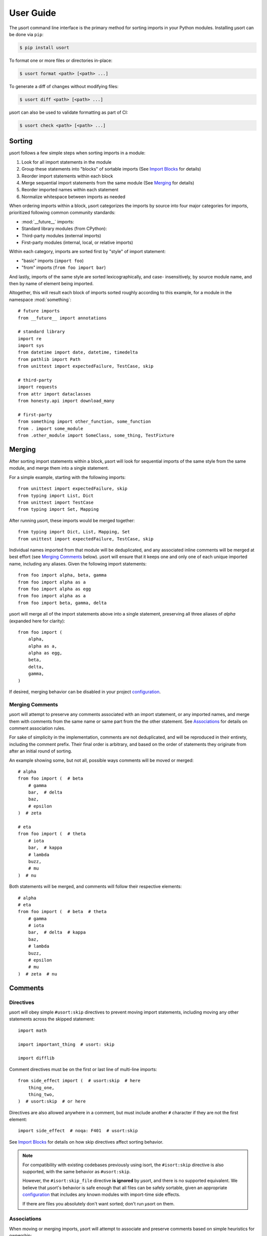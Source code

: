 User Guide
==========

The µsort command line interface is the primary method for sorting imports
in your Python modules. Installing µsort can be done via ``pip``:

.. code-block:: shell-session

    $ pip install usort

To format one or more files or directories in-place:

.. code-block:: shell-session

    $ usort format <path> [<path> ...]

To generate a diff of changes without modifying files:

.. code-block:: shell-session

    $ usort diff <path> [<path> ...]

µsort can also be used to validate formatting as part of CI:

.. code-block:: shell-session

    $ usort check <path> [<path> ...]


Sorting
-------

µsort follows a few simple steps when sorting imports in a module:

1. Look for all import statements in the module
2. Group these statements into "blocks" of sortable imports
   (See `Import Blocks`_ for details)
3. Reorder import statements within each block
4. Merge sequential import statements from the same module (See `Merging`_ for details)
5. Reorder imported names within each statement
6. Normalize whitespace between imports as needed

When ordering imports within a block, µsort categorizes the imports by source
into four major categories for imports, prioritized following common community
standards:

* :mod:`__future__` imports:
* Standard library modules (from CPython):
* Third-party modules (external imports)
* First-party modules (internal, local, or relative imports)

Within each category, imports are sorted first by "style" of import statement:

* "basic" imports (``import foo``)
* "from" imports (``from foo import bar``)

And lastly, imports of the same style are sorted lexicographically, and case-
insensitively, by source module name, and then by name of element being imported.

Altogether, this will result each block of imports sorted roughly according
to this example, for a module in the namespace :mod:`something`::

    # future imports
    from __future__ import annotations

    # standard library
    import re
    import sys
    from datetime import date, datetime, timedelta
    from pathlib import Path
    from unittest import expectedFailure, TestCase, skip

    # third-party
    import requests
    from attr import dataclasses
    from honesty.api import download_many

    # first-party
    from something import other_function, some_function
    from . import some_module
    from .other_module import SomeClass, some_thing, TestFixture


Merging
-------

After sorting import statements within a block, µsort will look for sequential imports
of the same style from the same module, and merge them into a single statement.

For a simple example, starting with the following imports::

    from unittest import expectedFailure, skip
    from typing import List, Dict
    from unittest import TestCase
    from typing import Set, Mapping

After running µsort, these imports would be merged together::

    from typing import Dict, List, Mapping, Set
    from unittest import expectedFailure, TestCase, skip

Individual names imported from that module will be deduplicated, and any associated
inline comments will be merged at best effort (see `Merging Comments`_ below).
µsort will ensure that it keeps one and only one of each unique imported name,
including any aliases. Given the following import statements::

    from foo import alpha, beta, gamma
    from foo import alpha as a
    from foo import alpha as egg
    from foo import alpha as a
    from foo import beta, gamma, delta

µsort will merge all of the import statements above into a single statement, preserving
all three aliases of `alpha` (expanded here for clarity)::

    from foo import (
        alpha,
        alpha as a,
        alpha as egg,
        beta,
        delta,
        gamma,
    )

If desired, merging behavior can be disabled in your project `configuration`_.

Merging Comments
^^^^^^^^^^^^^^^^

µsort will attempt to preserve any comments associated with an import statement, or any
imported names, and merge them with comments from the same name or same part from the
the other statement. See `Associations`_ for details on comment association rules.

For sake of simplicity in the implementation, comments are not deduplicated, and will
be reproduced in their entirety, including the comment prefix. Their final order is
arbitrary, and based on the order of statements they originate from after an initial
round of sorting.

An example showing some, but not all, possible ways comments will be moved or merged::

    # alpha
    from foo import (  # beta
        # gamma
        bar,  # delta
        baz,
        # epsilon
    )  # zeta

    # eta
    from foo import (  # theta
        # iota
        bar,  # kappa
        # lambda
        buzz,
        # mu
    )  # nu

Both statements will be merged, and comments will follow their respective elements::

    # alpha
    # eta
    from foo import (  # beta  # theta
        # gamma
        # iota
        bar,  # delta  # kappa
        baz,
        # lambda
        buzz,
        # epsilon
        # mu
    )  # zeta  # nu


Comments
--------

Directives
^^^^^^^^^^

µsort will obey simple ``#usort:skip`` directives to prevent moving import statements,
including moving any other statements across the skipped statement::

    import math

    import important_thing  # usort: skip

    import difflib

Comment directives must be on the first or last line of multi-line imports::

    from side_effect import (  # usort:skip  # here
        thing_one,
        thing_two,
    )  # usort:skip  # or here

Directives are also allowed anywhere in a comment, but must include another ``#``
character if they are not the first element::

    import side_effect  # noqa: F401  # usort:skip

See `Import Blocks`_ for details on how skip directives affect sorting behavior.

.. note:: 
    For compatibility with existing codebases previously using isort, the
    ``#isort:skip`` directive is also supported, with the same behavior as
    ``#usort:skip``.
    
    However, the ``#isort:skip_file`` directive **is ignored** by µsort, and there
    is no supported equivalent. We believe that µsort's behavior is safe enough that
    all files can be safely sortable, given an appropriate `configuration`_ that
    includes any known modules with import-time side effects.

    If there are files you absolutely don't want sorted; don't run µsort on them.

Associations
^^^^^^^^^^^^

When moving or merging imports, µsort will attempt to associate and preserve comments
based on simple heuristics for ownership:

* Whole-line, or block, comments:

  * outside of a multi-line statement are associated with the statement that follows
    the comment.
  * inside a multi-line statement, that precede an imported name, will be associated
    with the imported name.
  * inside a multi-line statement, that precede the closing braces for the statement,
    will be associated with the end of the statement.
  * inside a multi-line statement, that precede a comma, will be associated with the
    imported name preceding the comma.

* Inline, or trailing, comments:

  * immediately following the opening brace of a multi-line statement are associated
    with the statement.
  * following an imported name, or comma, will be associated with the imported name
    that precedes the comment.

Given the number of possible places for comments in the Python grammar for a single
import statement, it may be easier to follow this example::

    # IMPORT
    from foo import (  # IMPORT
        # BETA
        beta,  # BETA

        # ALPHA
        alpha  # ALPHA
        # ALPHA
        , # ALPHA

        # IMPORT
    )  # IMPORT

Be aware that blank lines do not impact association rules, and the blank lines in the
example above are purely for clarity.

.. note:: Block comments at the beginning of a source file will not be associated with
    any statement, due to behavior in LibCST [#libcst405]_.

    This means the `# alpha` comment below will not move with the import statement
    it would otherwise be associated with::

        #!/usr/bin/env python

        # alpha
        import foo
        import bar

    This would unexpectedly result in the following file after sorting::

        #!/usr/bin/env python

        # alpha
        import bar
        import foo

    To guarantee the expected behavior, a simple docstring can be added at the top of
    the file, and any comments after the docstring will be associated with the
    appropriate statements::

        #!/usr/bin/env python
        """ This is a module """

        # alpha
        import foo
        import bar

    This would then allow µsort to correctly move the comment as expected::

        #!/usr/bin/env python
        """ This is a module """

        import bar
        # alpha
        import foo

    .. [#libcst405] https://github.com/Instagram/LibCST/issues/405

.. _import-blocks:

Import Blocks
-------------

µsort groups imports into one or more "blocks" of imports. µsort will only move imports
within the distinct block they were originally located. The boundaries of blocks are
treated as "barriers", and imports will never move across these boundaries from one
block to another.

µsort uses a set of simple heuristics to define blocks of imports, based on common
idioms and special behaviors that ensure a reasonable level of "safety" when sorting.

Comment Directives
^^^^^^^^^^^^^^^^^^

Comments with special directives create explicit blocks, separated by the line
containing the directives, which will remain unchanged::

    import math

    import important_thing  # usort: skip

    import difflib

Both ``#usort:skip`` and ``#isort:skip`` (with any amount of whitespace),
will trigger this behavior, so existing comments intended for isort will still
work with µsort.

See `directives`_ for details on supported comment directives.

Statements
^^^^^^^^^^

Any non-import statement positioned between imports will create an implicit
block separator. This allows µsort to automatically preserve use of modules
that must happen before other imports, such as filtering warnings or debug
logging::

    import warnings
    warnings.filterwarnings(...)  # <-- implicit block separator

    import noisy_module

    print("in between imports")  # <-- implicit block separator

    import other_module

Similarly, any line with multiple statements separated by semicolons will also
create an implicit block separator. µsort will defer to a dedicated formatter
for correctly splitting those statements onto separate lines::

    import zipfile
    import sys; import re  # <-- implicit block separator
    import ast

Shadowed Imports
^^^^^^^^^^^^^^^^

Any import that shadows a previous import will create an implicit block
separator::

    import foo as os
    import os  # <-- implicit block separator

Star Imports
^^^^^^^^^^^^

Star imports, which can potentially shadow or be shadowed by any other import,
will also create implicit block separators::

    import foo

    from bar import *  # <-- implicit block separator

    import dog

.. _side-effect-imports:

Side Effect Imports
^^^^^^^^^^^^^^^^^^^

Writing modules with import-time side effects is a bad practice; any side
effects should ideally wait for a function in that module to be called, like
with :func:`warnings.filterwarnings()`. In these cases, µsort will correctly
find and create a block separator, preventing accidental changes in execution
order when sorting.

However, it's common for testing libraries and entry points to have well-known
side effects when imported, and this can cause trouble with import sorting.
Rather than adding ``# usort:skip`` comments to every occurence, these modules
can be added to the :attr:`side_effect_modules` configuration option:

.. code-block:: toml
    :name: pyproject.toml

    [tool.usort]
    side_effect_modules = ["sir_kibble"]

µsort will then treat any import of these modules as implicit block separators::

    import foo

    from sir_kibble import leash  # <-- implicit block separator

    import dog

This may result in less-obvious sorting results for users unaware of the
context, so it is recommended to use this sparingly. The ``list-imports``
command may be useful for understanding how this affects your source files.


Configuration
-------------

µsort shouldn't require configuration for most projects, but offers some basic
options to customize sorting and categorization behaviors.

:file:`pyproject.toml`
^^^^^^^^^^^^^^^^^^^^^^

The preferred method of configuring µsort is in your project's
:file:`pyproject.toml`, in the ``tool.usort`` table.
When sorting each file, µsort will look for the "nearest" :file:`pyproject.toml`
to the file being sorted, looking upwards until the project root is found, or
until the root of the filesystem is reached.

``[tool.usort]``
%%%%%%%%%%%%%%%%

The following options are valid for the main ``tool.usort`` table:

.. attribute:: categories
    :type: List[str]
    :value: ["future", "standard_library", "third_party", "first_party"]

    If given, this list of categories overrides the default list of categories
    that µsort provides. New categories may be added, but any of the default
    categories *not* listed here will be removed.

.. attribute:: default_category
    :type: str
    :value: "third_party"

    The default category to classify any modules that aren't already known by
    µsort as part of the standard library or otherwise listed in the
    ``tool.usort.known`` table.

.. attribute:: side_effect_modules
    :type: List[str]

    An optional list of known modules that have dangerous import-time side
    effects. Any module in this list will create implicit block separators from
    any import statement matching one of these modules.

    See :ref:`side-effect-imports`.

.. attribute:: first_party_detection
    :type: bool
    :value: true

    Whether to run a heuristic to detect the top-level name of the file being sorted,
    and consider that name as first-party.  This heuristic happens after other options
    are loaded, so such names cannot be overridden to another category if this is
    enabled.

.. attribute:: merge_imports
    :type: bool
    :value: true

    Whether to merge sequential imports from the same base module.
    See `Merging`_ for details on how this works.

.. attribute:: excludes
    :type: List[str]

    List of "gitignore" style filename patterns to exclude when sorting paths.
    This will supplement any ignored paths from the project root's ``.gitignore`` file,
    and any file or directory that matches these patterns will not be sorted.

    Example:

    .. code-block:: toml

        [tool.usort]
        excludes = [
            "test/fixtures/",
            "*_generated.py",
        ]

    This configuration would match and exclude the following files:

    * ``test/fixtures/something_good.py``
    * ``foo/test/fixtures/something_bad.py``
    * ``foo/client/robot_generated.py``

    See the :std:doc:`pathspec <pathspec:index>` and
    :py:class:`GitWildPatchPattern <pathspec.patterns.gitwildmatch.GitWildMatchPattern>`
    documentation for details of what patterns are allowed and how they are applied.

``[tool.usort.known]``
%%%%%%%%%%%%%%%%%%%%%%

The ``tool.usort.known`` table allows for providing a custom list of known
modules for each category defined by :attr:`categories` above. These modules
should be a list of module names assigned to a property named matching the
category they should be assigned to. If a module is listed under multiple
catergories, the last category it appears in will take precedence.

As an example, this creates a fifth category "numpy", and adds both :mod:`numpy`
and :mod:`pandas` to the known modules list for the "numpy" category, as well
as adding the :mod:`example` module to the "first_party" category:

.. code-block:: toml

    [tool.usort]
    categories = ["future", "standard_library", "numpy", "third_party", "first_party"]
    default_category = "third_party"

    [tool.usort.known]
    numpy = ["numpy", "pandas"]
    first_party = ["example"]


``[tool.black]``
%%%%%%%%%%%%%%%%

µsort will also recognize the following options for `Black`_:

.. attribute:: line-length
    :type: int
    :value: 88

    The target line length configured for Black will also be used by µsort when
    rendering imports after merging and sorting. Imports that fit within this length,
    including indentation and comments, will be rendered on a single line. Otherwise,
    imports will be rendered as multi-line imports, with a single name per line.

.. _Black: https://black.readthedocs.io


Troubleshooting
---------------

If µsort behavior is unexpected, or you would like to see how µsort detects
blocks in your code, the ``list-imports`` command may help.

Given the file ``test.py``::

    import warnings
    warnings.filterwarnings(...)

    import foo
    from bar import bar  # usort:skip

    import sys

Running ``list-imports`` will generate the following output:

.. code-block:: shell-session

    $ usort list-imports test.py
    test.py 3 blocks:
    body[0:1]
    Formatted:
    [[[
    import warnings
    ]]]
    body[2:3]
    Formatted:
    [[[

    import foo
    ]]]
    body[4:5]
    Formatted:
    [[[

    import sys
    ]]]

Note that imports that are also block separators (like star imports or imports
with ``skip`` directives) will not be listed in the output, because they are
not within the sortable blocks that µsort operates on.

If more details are desired, the ``--debug`` flag will also provide categories
and sorting information for each import:

.. code-block:: shell-session

    $ usort list-imports --debug test.py
    test.py 3 blocks:
    body[0:1]
        0 SortableImport(sort_key=SortKey(category_index=1, is_from_import=False, ndots=0), first_module='warnings', first_dotted_import='warnings', imported_names={'warnings'}) (Category.STANDARD_LIBRARY)
    body[2:3]
        0 SortableImport(sort_key=SortKey(category_index=2, is_from_import=False, ndots=0), first_module='foo', first_dotted_import='foo', imported_names={'foo'}) (Category.THIRD_PARTY)
    body[4:5]
        0 SortableImport(sort_key=SortKey(category_index=1, is_from_import=False, ndots=0), first_module='sys', first_dotted_import='sys', imported_names={'sys'}) (Category.STANDARD_LIBRARY)
